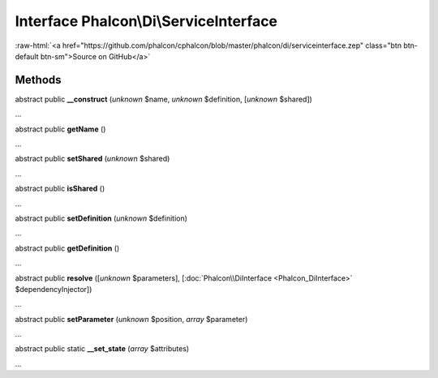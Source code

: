 Interface **Phalcon\\Di\\ServiceInterface**
===========================================

.. role:: raw-html(raw)
   :format: html

:raw-html:`<a href="https://github.com/phalcon/cphalcon/blob/master/phalcon/di/serviceinterface.zep" class="btn btn-default btn-sm">Source on GitHub</a>`

Methods
-------

abstract public  **__construct** (*unknown* $name, *unknown* $definition, [*unknown* $shared])

...


abstract public  **getName** ()

...


abstract public  **setShared** (*unknown* $shared)

...


abstract public  **isShared** ()

...


abstract public  **setDefinition** (*unknown* $definition)

...


abstract public  **getDefinition** ()

...


abstract public  **resolve** ([*unknown* $parameters], [:doc:`Phalcon\\DiInterface <Phalcon_DiInterface>` $dependencyInjector])

...


abstract public  **setParameter** (*unknown* $position, *array* $parameter)

...


abstract public static  **__set_state** (*array* $attributes)

...



